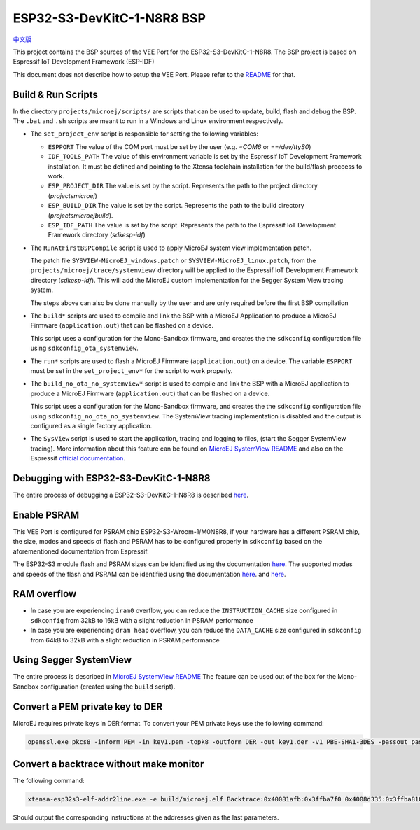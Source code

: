.. 
    Copyright 2022-2023 MicroEJ Corp. All rights reserved.
    Use of this source code is governed by a BSD-style license that can be found with this software.

.. |BOARD_NAME| replace:: ESP32-S3-DevKitC-1-N8R8
.. |VEEPORT| replace:: VEE Port
.. |RTOS| replace:: FreeRTOS RTOS
.. |MANUFACTURER| replace:: Espressif
.. |BSP_FULL_NAME| replace:: Espressif IoT Development Framework 
.. |BSP_SHORT_NAME| replace:: ESP-IDF

.. _中文版: ./docs/zn_CH/README_CN.rst
.. _README: ./../../../README.rst
.. _MicroEJ SystemView README: ./trace/systemview/README.rst 

================
|BOARD_NAME| BSP
================

`中文版`_

This project contains the BSP sources of the |VEEPORT| for the
|BOARD_NAME|.  The BSP project is based on |BSP_FULL_NAME| (|BSP_SHORT_NAME|)

This document does not describe how to setup the |VEEPORT|.  Please
refer to the `README`_ for that.

Build & Run Scripts
---------------------

In the directory ``projects/microej/scripts/`` are scripts that can be
used to update, build, flash and debug the BSP.  The ``.bat`` and ``.sh`` 
scripts are meant to run in a Windows and Linux environment respectively.

- The ``set_project_env`` script is responsible for setting the following variables:

  - ``ESPPORT`` The value of the COM port must be set by the user (e.g. `=COM6`
    or `==/dev/ttyS0`)
  - ``IDF_TOOLS_PATH`` The value of this environment variable is set by the |BSP_FULL_NAME|
    installation. It must be defined and pointing to the Xtensa toolchain installation for 
    the build/flash proccess to work.
  - ``ESP_PROJECT_DIR`` The value is set by the script. Represents the path to 
    the project directory (`\projects\microej`)
  - ``ESP_BUILD_DIR`` The value is set by the script. Represents the path to the 
    build directory (`\projects\microej\build`).
  - ``ESP_IDF_PATH`` The value is set by the script. Represents the path to the 
    |BSP_FULL_NAME| directory (`\sdk\esp-idf`)

- The ``RunAtFirstBSPCompile`` script is used to apply MicroEJ system view implementation
  patch. 

  The patch file ``SYSVIEW-MicroEJ_windows.patch`` or ``SYSVIEW-MicroEJ_linux.patch``, from the 
  ``projects/microej/trace/systemview/`` directory will be applied to the |BSP_FULL_NAME|
  directory (`\sdk\esp-idf`). This will add the MicroEJ custom 
  implementation for the Segger System View tracing system.

  The steps above can also be done manually by the user and are only required before 
  the first BSP compilation

- The ``build*`` scripts are used to compile and link the BSP with a
  MicroEJ Application to produce a MicroEJ Firmware
  (``application.out``) that can be flashed on a device.

  This script uses a configuration for the Mono-Sandbox firmware, and creates the 
  the ``sdkconfig`` configuration file using ``sdkconfig_ota_systemview``.

- The ``run*`` scripts are used to flash a MicroEJ Firmware
  (``application.out``) on a device. The variable ``ESPPORT`` must be set in 
  the ``set_project_env*`` for the script to work properly.

- The ``build_no_ota_no_systemview*`` script is used to compile and link the BSP with a MicroEJ 
  application to produce a MicroEJ Firmware (``application.out``) that can be
  flashed on a device.

  This script uses a configuration for the Mono-Sandbox firmware, and creates the 
  the ``sdkconfig`` configuration file using ``sdkconfig_no_ota_no_systemview``.
  The SystemView tracing implementation is disabled and the output is
  configured as a single factory application.

- The ``SysView`` script is used to start the application, tracing and logging
  to files, (start the Segger SystemView tracing). More information about this feature
  can be found on `MicroEJ SystemView README`_ and also on the |MANUFACTURER| `official 
  documentation <https://docs.espressif.com/projects/esp-idf/en/v5.0.1/esp32s3/api-guides/app_trace.html#system-behavior-analysis-with-segger-systemview>`_.

Debugging with |BOARD_NAME|
---------------------------

The entire process of debugging a |BOARD_NAME| is described `here <https://docs.espressif.com/projects/esp-idf/en/v5.0.1/esp32s3/api-guides/jtag-debugging/using-debugger.html>`_.

Enable PSRAM
------------

This |VEEPORT| is configured for PSRAM chip ESP32-S3-Wroom-1/M0N8R8, if your hardware has a different PSRAM chip, the size, modes and speeds of flash and PSRAM has to be configured properly in ``sdkconfig`` based on the aforementioned documentation from |MANUFACTURER|.

The ESP32-S3 module flash and PSRAM sizes can be identified using the documentation `here <https://www.espressif.com/sites/default/files/documentation/espressif_module_packaging_information_en.pdf>`_.
The supported modes and speeds of the flash and PSRAM can be identified using the documentation `here <https://www.espressif.com/sites/default/files/documentation/esp32-s3-wroom-1_wroom-1u_datasheet_en.pdf>`_.
and `here <https://docs.espressif.com/projects/esp-idf/en/v5.0.1/esp32s3/api-guides/flash_psram_config.html?highlight=psram>`_.

RAM overflow
------------

- In case you are experiencing ``iram0`` overflow, you can reduce the ``INSTRUCTION_CACHE`` size configured in ``sdkconfig`` from 32kB to 16kB with a slight reduction in PSRAM performance
- In case you are experiencing ``dram heap`` overflow, you can reduce the ``DATA_CACHE`` size configured in ``sdkconfig`` from 64kB to 32kB with a slight reduction in PSRAM performance

Using Segger SystemView
-----------------------

The entire process is described in `MicroEJ SystemView README`_
The feature can be used out of the box for the Mono-Sandbox configuration (created using the
``build`` script). 

Convert a PEM private key to DER
--------------------------------

MicroEJ requires private keys in DER format. To convert your PEM
private keys use the following command:

.. code-block:: console

	openssl.exe pkcs8 -inform PEM -in key1.pem -topk8 -outform DER -out key1.der -v1 PBE-SHA1-3DES -passout pass:<my_password>

Convert a backtrace without make monitor
----------------------------------------

The following command:

.. code-block:: console

	xtensa-esp32s3-elf-addr2line.exe -e build/microej.elf Backtrace:0x40081afb:0x3ffba7f0 0x4008d335:0x3ffba810 0x40092cae:0x3ffba830 0x4008bb0f:0x3ffba8a0

Should output the corresponding instructions at the addresses given as
the last parameters.


